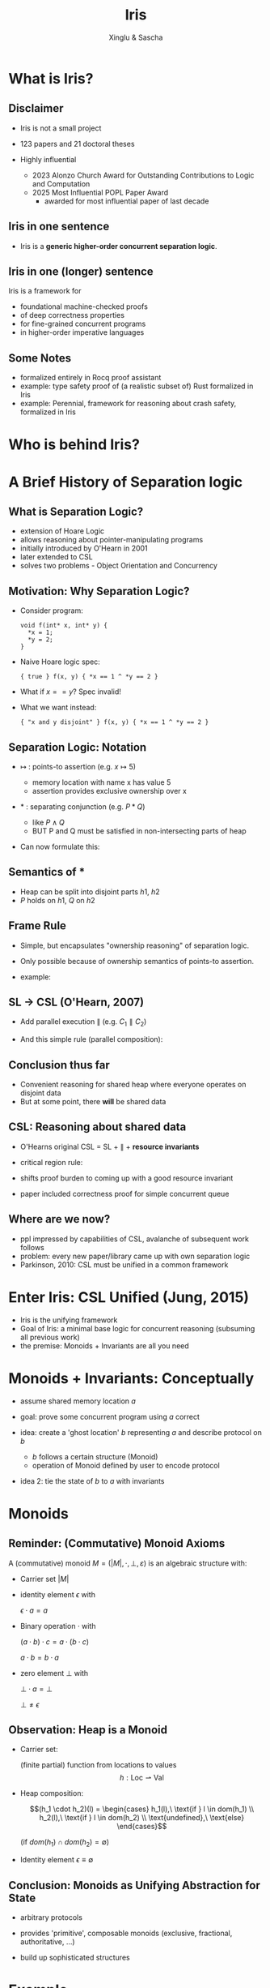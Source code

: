 :REVEAL_PROPERTIES:
#+REVEAL_ROOT: https://cdn.jsdelivr.net/npm/reveal.js
#+REVEAL_VERSION: 4
#+REVEAL_THEME: white
#+REVEAL_TRANS: slide
#+REVEAL_MIN_SCALE: 1.0
#+REVEAL_MAX_SCALE: 1.0
#+REVEAL_PLUGINS: (math)
#+OPTIONS: toc:nil num:nil timestamp:nil
:END:

#+TITLE: Iris
#+AUTHOR: Xinglu & Sascha

* What is Iris?
** Disclaimer
#+ATTR_REVEAL: :frag (appear)
- Iris is not a small project
- 123 papers and 21 doctoral theses
- Highly influential
  #+ATTR_REVEAL: :frag (appear)
  + 2023 Alonzo Church Award for Outstanding Contributions to Logic and Computation
  + 2025 Most Influential POPL Paper Award
    - awarded for most influential paper of last decade
** Iris in one sentence
#+ATTR_REVEAL: :frag (appear)
- Iris is a *generic higher-order concurrent separation logic*.
** Iris in one (longer) sentence
#+ATTR_REVEAL: :frag (appear)
Iris is a framework for
#+ATTR_REVEAL: :frag (appear)
+ foundational machine-checked proofs
+ of deep correctness properties
+ for fine-grained concurrent programs
+ in higher-order imperative languages
** Some Notes
#+ATTR_REVEAL: :frag (appear)
- formalized entirely in Rocq proof assistant
- example: type safety proof of (a realistic subset of) Rust formalized in Iris
- example: Perennial, framework for reasoning about crash safety, formalized in Iris
* Who is behind Iris?
:PROPERTIES:
:ID:       ab7c0539-4948-46c7-8fba-5591d366ef3a
:END:
#+attr_org: :width 600px
[[file:authors.png]]
* A Brief History of Separation logic
** What is Separation Logic?
#+ATTR_REVEAL: :frag (appear)
- extension of Hoare Logic
- allows reasoning about pointer-manipulating programs
- initially introduced by O'Hearn in 2001
- later extended to CSL
- solves two problems - Object Orientation and Concurrency
** Motivation: Why Separation Logic?
#+ATTR_REVEAL: :frag (appear)
- Consider program:
  #+BEGIN_SRC
  void f(int* x, int* y) {
    *x = 1;
    *y = 2;
  }
  #+END_SRC
- Naive Hoare logic spec:
  #+begin_src
{ true } f(x, y) { *x == 1 ^ *y == 2 }
  #+end_src
- What if $x == y$? Spec invalid!
- What we want instead:
  #+begin_src
{ "x and y disjoint" } f(x, y) { *x == 1 ^ *y == 2 }
  #+end_src

** Separation Logic: Notation
#+ATTR_REVEAL: :frag (appear)
 - $↦$ : points-to assertion (e.g. $x ↦ 5$)
   #+ATTR_REVEAL: :frag (appear)
   - memory location with name x has value 5
   - assertion provides exclusive ownership over x
 - $*$ : separating conjunction (e.g. $P * Q$)
   #+ATTR_REVEAL: :frag (appear)
   - like $P \land Q$
   - BUT P and Q must be satisfied in non-intersecting parts of heap
 - Can now formulate this:
        \begin{aligned}
        \{ x ↦ v_1 * y ↦ v_2 \}\ f(x, y)\ \{ x ↦ 1 * y ↦ 2 \}
        \end{aligned}
** Semantics of $*$
\begin{aligned}
(P * Q)(h) \iff \exists h_1, h_2.~ h = h_1 \uplus h_2 \land P(h_1) \land Q(h_2)
\end{aligned}
#+ATTR_REVEAL: :frag (appear)
- Heap can be split into disjoint parts $h1,\ h2$
- $P$ holds on $h1$, $Q$ on $h2$

** Frame Rule
\begin{aligned}
\frac{\{P\}~C~\{Q\}}{\{P * R\}~C~\{Q * R\}}
\end{aligned}

#+ATTR_REVEAL: :frag (appear)
- Simple, but encapsulates "ownership reasoning" of separation logic.
- Only possible because of ownership semantics of points-to assertion.
- example:
  \begin{aligned}
  \{x ↦ 0\}\ y := new\ (42)\ \{x ↦ 0 * y ↦ 42\}
  \end{aligned}
** SL \to CSL (O'Hearn, 2007)
#+ATTR_REVEAL: :frag (appear)
- Add parallel execution $\parallel$ (e.g. $C_1 \parallel C_2$)
- And this simple rule (parallel composition):
  \begin{aligned}
  \frac{\{P_1\}~C_1~\{Q_1\}\ldots \{P_n\}~C_n~\{Q_n\}}{\{P_1 * \ldots * P_n\}~C_1\parallel\ldots\parallel C_n~\{Q_1 * \ldots * Q_n\}}
  \end{aligned}
** Conclusion thus far
#+ATTR_REVEAL: :frag (appear)
- Convenient reasoning for shared heap where everyone operates on disjoint data
- But at some point, there *will* be shared data
** CSL: Reasoning about shared data
#+ATTR_REVEAL: :frag (appear)
- O'Hearns original CSL = SL + $\parallel$ + *resource invariants*
- critical region rule:
  \begin{aligned}
  \frac{\{(P * RI_r) \land B\}~C~\{Q * RI_r\}}{\{P\}~with\ r\ when\ B\ do\ C~\{Q\}}
  \end{aligned}
- shifts proof burden to coming up with a good resource invariant
- paper included correctness proof for simple concurrent queue
** Where are we now?
#+ATTR_REVEAL: :frag (appear)
- ppl impressed by capabilities of CSL, avalanche of subsequent work follows
- problem: every new paper/library came up with own separation logic
- Parkinson, 2010: CSL must be unified in a common framework
* Enter Iris: CSL Unified (Jung, 2015)
#+ATTR_REVEAL: :frag (appear)
- Iris is the unifying framework
- Goal of Iris: a minimal base logic for concurrent reasoning (subsuming all previous work)
- the premise: Monoids + Invariants are all you need
* Monoids + Invariants: Conceptually
#+ATTR_REVEAL: :frag (appear)
- assume shared memory location $a$
- goal: prove some concurrent program using $a$ correct
- idea: create a 'ghost location' $b$ representing $a$ and describe protocol on $b$
  #+ATTR_REVEAL: :frag (appear)
  + $b$ follows a certain structure (Monoid)
  + operation of Monoid defined by user to encode protocol
- idea 2: tie the state of $b$ to $a$ with invariants
* Monoids
** Reminder: (Commutative) Monoid Axioms
A (commutative) monoid $M = (|M|, \cdot, \bot, \varepsilon)$ is an algebraic structure with:
#+ATTR_REVEAL: :frag (appear)
- Carrier set $|M|$
- identity element $\epsilon$ with
  #+ATTR_REVEAL: :frag (appear)
  $\epsilon \cdot a = a$
- Binary operation $\cdot$ with
  #+ATTR_REVEAL: :frag (appear)
  $(a \cdot b) \cdot c = a \cdot (b \cdot c)$
  #+ATTR_REVEAL: :frag (appear)
  $a \cdot b = b \cdot a$
- zero element $\bot$ with
  #+ATTR_REVEAL: :frag (appear)
  $\bot \cdot a = \bot$
  #+ATTR_REVEAL: :frag (appear)
  $\bot \neq \epsilon$
** Observation: Heap is a Monoid
#+ATTR_REVEAL: :frag (appear)
- Carrier set:
  #+ATTR_REVEAL: :frag (appear)
  (finite partial) function from locations to values
  $$h : \text{Loc} \rightharpoonup \text{Val}$$
- Heap composition:
  #+ATTR_REVEAL: :frag (appear)
  $$(h_1 \cdot h_2)(l) = \begin{cases} h_1(l),\ \text{if } l \in dom(h_1) \\ h_2(l),\ \text{if } l \in dom(h_2) \\ \text{undefined},\ \text{else} \end{cases}$$
  #+ATTR_REVEAL: :frag (appear)
  (if $dom(h_1) \cap dom(h_2) = \emptyset$)
- Identity element $\epsilon \equiv \emptyset$
** Conclusion: Monoids as Unifying Abstraction for State
:PROPERTIES:
:ID:       48f93f91-3753-41cd-92aa-d6dfb0f9b2f8
:END:
#+ATTR_REVEAL: :frag (appear)
- arbitrary protocols
- provides 'primitive', composable monoids (exclusive, fractional, authoritative, ...)
- build up sophisticated structures
        #+ATTR_HTML: :width 80%
        #+attr_org: :width 600px
        [[file:sts_monoid.png]]
* Example
** Setting
#+ATTR_REVEAL: :frag (appear)
- Iris instantiated with default 'heap lang'
- Normal heap monoid for physical state
- 'Authoritative Monoid' for ghost state
- beware of informality: full formality of example would take hours
** Example: Program
:PROPERTIES:
:reveal_extra_attr: data-transition="none"
:END:
#+ATTR_REVEAL: :frag (appear)
- counter module with functions
  #+begin_src
  newCounter() := ref (0)
  incr l       := let n <- !l in
                    if CAS(l, n, n+1) then n
                    else incr l
  #+end_src
- want to prove spec
  #+ATTR_REVEAL: :frag appear
  \[
  \{True\}\ \texttt{newCounter()}\ \{l. \ Inv(l, 0)\}
  \]

  #+ATTR_REVEAL: :frag appear
  \[
  \{Inv(l, n)\}\
  \texttt{incr l}\
  \{u. \ Inv(l, n+1)\}
  \]
- what should Inv(l, n) be?
  #+ATTR_REVEAL: :frag (appear)
  - 1. idea: $Inv(l, n) := l \mapsto n$
    #+ATTR_REVEAL: :frag (appear)
    + problem: only persistent knowledge useful in concurrent setting
** Example: Program
:PROPERTIES:
:reveal_extra_attr: data-transition="none"
:END:
- counter module with functions
  #+begin_src
  newCounter() := ref (0)
  incr l       := let n <- !l in
                    if CAS(l, n, n+1) then n
                    else incr l
  #+end_src
- want to prove spec
  \[
  \{True\}\ \texttt{newCounter()}\ \{l. \ Inv(l, 0)\}
  \]

  \[
  \{Inv(l, n)\}\
  \texttt{incr l}\
  \{u. \ Inv(l, n+1)\}
  \]
- what should Inv(l, n) be?
  - 2. idea: lower bound $Inv(l, n) := \exists m.\ l \mapsto m \land m \geq n$
    #+ATTR_REVEAL: :frag (appear)
    - problem: cannot update \(n\) to \(n+1\)
** Example: Program
#+ATTR_REVEAL: :frag (appear)
- What is invariant about a counter?
- Solution: counter owns itself
- Idea
   #+ATTR_REVEAL: :frag (appear)
  - Ghost location
  - Entangled pair for variable
** Solution: Authoritative monoid
#+ATTR_REVEAL: :frag (appear)
- Monoid construction itself very technical
- Rules:
  #+ATTR_REVEAL: :frag (appear)
  \(True \Rrightarrow \exists\gamma.\boxed{\bullet n}_g^\gamma * \boxed{\circ n}_{g}^{\gamma} \
  \)
  #+ATTR_REVEAL: :frag (appear)
  \(\boxed{\bullet n \cdot \circ m}_g^\gamma \implies n = m\
  \)
  #+ATTR_REVEAL: :frag (appear)
  \(\boxed{\bullet n \cdot \circ n}_g^\gamma \Rrightarrow \boxed{\bullet n' \cdot \circ n'}_g^\gamma
  \)
- Ghost resources (in general) can be split and combined arbitrarily: \(\boxed{t \cdot
  u}_{g} \iff  \boxed{t}_{g} \ast \boxed{u}_{g}\)
- Ghost state inside invariant \(\boxed{\bullet m}_{g}^{\gamma}\)
- Ghost state outside invariant \(\boxed{\circ n}_{g}^{\gamma}\)
** Example: Hoare Triple Spec
#+ATTR_REVEAL: :frag (appear)
- \(Inv(l) := \boxed{\exists m. \ l \mapsto m \ast  \boxed{\bullet m}_g^{\gamma} }\)
- \( \{ True \} \ \mathtt{newCounter}() \ \{ l. \ \boxed{\circ
  0}_{g}^{\gamma} \ast Inv(l) \} \)
- \(
  \{\boxed{\circ n}_{g}^{\gamma} \ast Inv(l)\}\
  \texttt{incr l}\
  \{u. \ \boxed{\circ (n+1)}_{g}^{\gamma} \ast Inv(l)\}
  \)
** Invariants in Iris
#+ATTR_REVEAL: :frag (appear)
- Allocation rule
   #+ATTR_REVEAL: :frag (appear)
   - Create invariant and give up ownership of \(R\)
        \[
        \frac{\left\{ \boxed{R} \ast P \right\} \ e \ \left\{ Q \right\}
        }{\left\{ R \ast P \right\} \ e \ \left\{ Q \right\} }
        \]

- Invariant rule
   #+ATTR_REVEAL: :frag (appear)
   \[
   \frac{\left\{ R \ast P \right\} \ e \ \left\{ R \ast Q \right\} \qquad e
   \text{ atomic} }{\left\{ \boxed{R} \ast P \right\} \ e \ \left\{ \boxed{R} \ast Q \right\} }
   \]
   #+ATTR_REVEAL: :frag (appear)
  + Open invariant to acquire temporary ownership of shared resource
  + Once invariant is reestablished, it can be closed again


** Example: Proof of =newCounter()=
- Recall
  - \(Inv(l) := \boxed{\exists m. \ l \mapsto m \ast \boxed{\bullet m}_{g}^{\gamma}} \)
  - \(True \Rrightarrow \exists\gamma.\boxed{\bullet n}_g^\gamma * \boxed{\circ n}_{g}^{\gamma} \)
#+ATTR_REVEAL: :frag appear
- \( \{ True \} \ \mathtt{newCounter}() \ \{ l. \ \boxed{\circ
  0}_{g}^{\gamma} \ast Inv(l) \} \)
#+ATTR_REVEAL: :frag appear
- \(\{ True \}\)
  #+ATTR_REVEAL: :frag appear
  \(\{\boxed{\bullet 0}_g^\gamma * \boxed{\circ 0}_{g}^{\gamma}\}\)
- \(\ \mathtt{ref}(0)\)
  #+ATTR_REVEAL: :frag appear
  \(\left\{l.\ l\mapsto 0 * \boxed{\bullet 0}_g^\gamma * \boxed{\circ 0}_{g}^{\gamma}\right\}\)
  #+ATTR_REVEAL: :frag appear
  \(\left\{ l. \ \boxed{\circ0}_{g}^{\gamma} \ast \boxed{\exists m. \ l \mapsto m \ast \boxed{\bullet m}_g^{\gamma}}\right\}\)

** Example: Proof of =incr l=
- Recall
  - \(Inv(l) := \boxed{\exists m. \ l \mapsto m \ast \boxed{\bullet m}_{g}^{\gamma}} \)
    \begin{align*}
     \mathtt{incr} \ l := \ &\mathtt{let} \ n \gets !l \ \mathtt{in} \\
                    &\mathtt{if} \ \mathtt{CAS}(l, n, n+1) \ \mathtt{then} \ n\\
                    &\mathtt{else} \ \mathtt{incr} \ l
   \end{align*}

#+ATTR_REVEAL: :frag (appear)
- \( \left\{\boxed{\circ n}_g^{\gamma }* Inv(l)\right\} \ \mathtt{incr}\ l \ \left\{ u.\ \boxed{\circ
  (n+1)}_{g}^{\gamma} \ast Inv(l) \right\} \)

#+ATTR_REVEAL: :frag (appear)
- \(\left\{\boxed{\circ n}_g^{\gamma }* Inv(l)\right\}\)
- \(\ \mathtt{let\ n:=!\ l}\)
  #+ATTR_REVEAL: :frag appear
  \(\left\{k.\ \boxed{\circ n}_g^{\gamma }* Inv(l)\right\}\)
  #+ATTR_REVEAL: :frag appear
  \(\left\{k.\ \boxed{\circ n}_g^{\gamma }* \exists m. \ l \mapsto m \ast \boxed{\bullet m}_{g}^{\gamma} \right\}\)
  #+ATTR_REVEAL: :frag appear
  \(\{k.\ l\mapsto k * \boxed{\bullet k \cdot\circ n}_g^\gamma \}\)
** Proof of =Incr l=
- Previous State:

  \(\{k.\ l\mapsto k * \boxed{\bullet k \cdot\circ n}_g^\gamma \}\\\)
  \(\ \mathtt{CAS(l,n,n+1)}\)
  #+ATTR_REVEAL: :frag appear
  \(\left\{true.\ l\mapsto k+1 * \boxed{\bullet k \cdot\circ n}_g^\gamma \right\}\)
  #+ATTR_REVEAL: :frag appear
  \(\left\{true.\ l\mapsto k+1 * \boxed{\bullet (k+1) \cdot\circ (n+1)}_g^\gamma \right\}\)
- \(\ \mathtt{then\ n}\)
  #+ATTR_REVEAL: :frag appear
  \(\left\{u.\ \boxed{\circ(n+1)}_{g}^{\gamma} * \boxed{\exists m. \ l \mapsto m \ast \boxed{\bullet m}_g^{\gamma}}\right\}\)
  #+ATTR_REVEAL: :frag appear
  \(\left\{u.\ \boxed{\circ(n+1)}_{g}^{\gamma} * Inv(l)\right\}\)
* What we didn't talk about
#+ATTR_REVEAL: :frag (appear)
- Iris is largely about minimal base logic to derive expressive reasoning from
- we didn't look at the base logic at all
  #+ATTR_REVEAL: :frag (appear)
  + soundness of the logic
  + this all exists, formalized in Rocq, but out of scope (of even the og 2015 paper)
- logical atomicity
* Discussion
** Strengths/Limitations
#+REVEAL_HTML: <div class="column" style="float:left; width: 50%">
#+ATTR_REVEAL: :frag appear
*Strengths*
#+ATTR_REVEAL: :frag (appear)
- clear goal, no overpromise
- tremendous impact
#+REVEAL_HTML: </div>
#+REVEAL_HTML: <div class="column" style="float:right; width: 50%">
#+ATTR_REVEAL: :frag appear
*Limitations*
#+ATTR_REVEAL: :frag (appear)
- no real engineering applications so far (more metatheory)
- Logic overly complicated in 2015 paper (Iris 1.0), later simplified
- (Partial Commutative) Monoids ended up not being all you need
- did it really unify CSL?
  #+ATTR_ORG: :width 600px
  #+ATTR_HTML: :width 100%
  [[file:csl-family-tree.png]]
#+REVEAL_HTML: </div>
